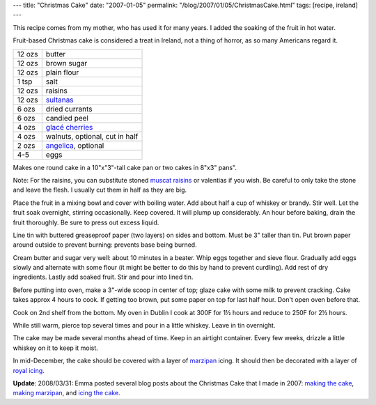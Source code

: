 ---
title: "Christmas Cake"
date: "2007-01-05"
permalink: "/blog/2007/01/05/ChristmasCake.html"
tags: [recipe, ireland]
---



.. image:: https://farm1.static.flickr.com/141/336010760_60ec3f674d_m.jpg
    :alt: Christmas Cake Snowman
    :target: http://www.flickr.com/photos/george_v_reilly/336010760/

This recipe comes from my mother, who has used it for many years.
I added the soaking of the fruit in hot water.

Fruit-based Christmas cake is considered a treat in Ireland,
not a thing of horror, as so many Americans regard it.

=========   ==============================
12 ozs      butter
12 ozs      brown sugar
12 ozs      plain flour
1 tsp       salt
12 ozs      raisins
12 ozs      `sultanas`_
6 ozs       dried currants
6 ozs       candied peel
4 ozs       `glacé cherries`_
4 ozs       walnuts, optional, cut in half
2 ozs       `angelica`_, optional
4-5         eggs
=========   ==============================

Makes one round cake in a 10"x"3"-tall cake pan
or two cakes in 8"x3" pans".
 
Note: For the raisins,
you can substitute stoned `muscat raisins`_
or valentias if you wish.
Be careful to only take the stone and leave the flesh.
I usually cut them in half as they are big.

Place the fruit in a mixing bowl
and cover with boiling water.
Add about half a cup of whiskey or brandy.
Stir well.
Let the fruit soak overnight, stirring occasionally.
Keep covered.
It will plump up considerably.
An hour before baking, drain the fruit thoroughly.
Be sure to press out excess liquid.

Line tin with buttered greaseproof paper (two layers)
on sides and bottom.
Must be 3" taller than tin.
Put brown paper around outside to prevent burning:
prevents base being burned.

Cream butter and sugar very well: about 10 minutes in a beater.
Whip eggs together and sieve flour.
Gradually add eggs slowly and alternate with some flour
(it might be better to do this by hand to prevent curdling).
Add rest of dry ingredients.
Lastly add soaked fruit.
Stir and pour into lined tin.

Before putting into oven, make a 3"-wide scoop in center of top;
glaze cake with some milk to prevent cracking.
Cake takes approx 4 hours to cook.
If getting too brown,
put some paper on top for last half hour.
Don't open oven before that.

Cook on 2nd shelf from the bottom.
My oven in Dublin I cook at
300F for 1½ hours and reduce
to 250F for 2½ hours.

While still warm, pierce top several times and pour in a little whiskey.
Leave in tin overnight.

The cake may be made several months ahead of time.
Keep in an airtight container.
Every few weeks, drizzle a little whiskey on it to keep it moist.

In mid-December, the cake should be covered with
a layer of `marzipan`_ icing.
It should then be decorated with a layer of `royal icing`_.

**Update**: 2008/03/31: Emma posted several blog posts about the Christmas Cake
that I made in 2007: `making the cake`_, `making marzipan`_,
and `icing the cake`_.

 
.. _sultanas: http://en.wikipedia.org/wiki/Sultana_%28grape%29
.. _angelica: http://www.bbc.co.uk/food/glossary/a.shtml?angelica
.. _muscat raisins: http://www.favoritebrandrecipes.com/ECguide/ECGhtml/82445.htm
.. _glacé cherries: 
    http://www.waitrose.com/food_drink/recipes/glossary/foodglossary/Cherries.asp
.. _marzipan: http://www.marzipancakes.com/recipes.htm
.. _royal icing: http://www.cooks.com/rec/view/0,1613,153163-254201,00.html

.. _making the cake: http://www.emmabart.com/Meanderings/GeorgesFirstChristmasCake.aspx
.. _making marzipan: http://www.emmabart.com/Meanderings/MakingMarzipan.aspx
.. _icing the cake: http://www.emmabart.com/Meanderings/FinishingTheChristmasCake.aspx

.. _permalink:
    /blog/2007/01/05/ChristmasCake.html
